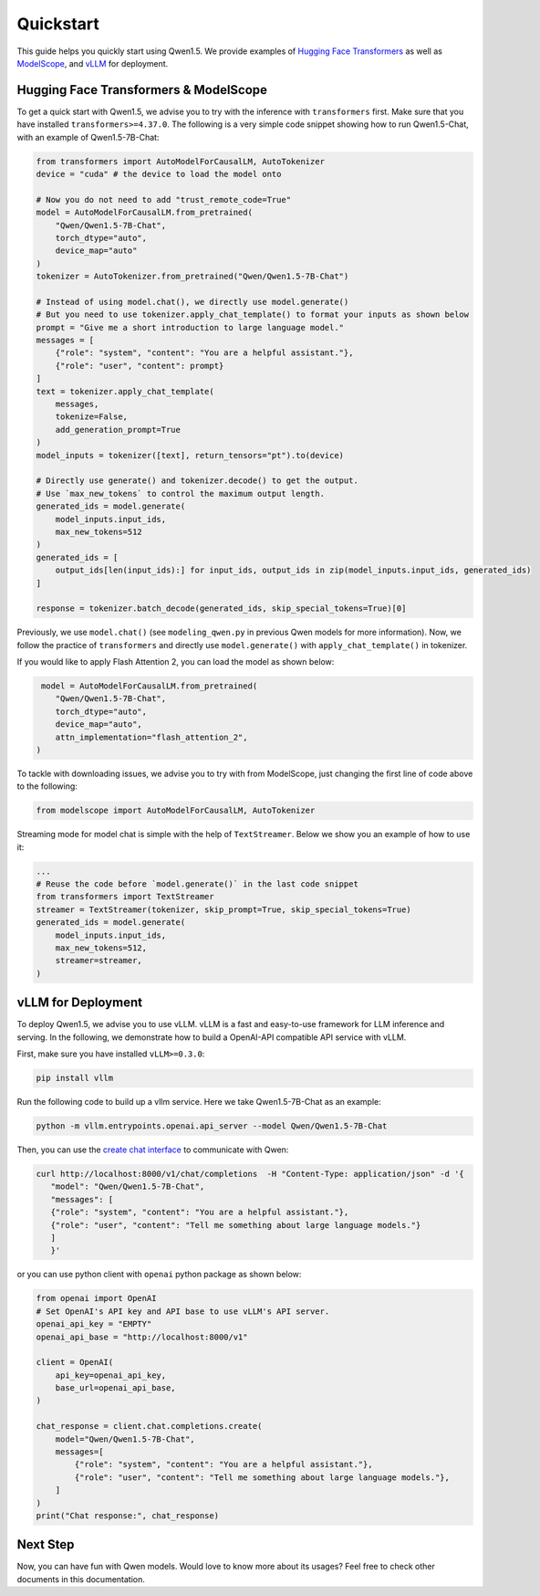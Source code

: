 Quickstart
==========

This guide helps you quickly start using Qwen1.5. We provide examples of
`Hugging Face Transformers <https://github.com/huggingface/transformers>`__ 
as well as `ModelScope <https://github.com/modelscope/modelscope>`__, and 
`vLLM <https://github.com/vllm-project/vllm>`__ for deployment.

Hugging Face Transformers & ModelScope
--------------------------------------

To get a quick start with Qwen1.5, we advise you to try with the
inference with ``transformers`` first. Make sure that you have installed
``transformers>=4.37.0``. The following is a very simple code snippet
showing how to run Qwen1.5-Chat, with an example of Qwen1.5-7B-Chat:

.. code:: python

   from transformers import AutoModelForCausalLM, AutoTokenizer
   device = "cuda" # the device to load the model onto

   # Now you do not need to add "trust_remote_code=True"
   model = AutoModelForCausalLM.from_pretrained(
       "Qwen/Qwen1.5-7B-Chat",
       torch_dtype="auto",
       device_map="auto"
   )
   tokenizer = AutoTokenizer.from_pretrained("Qwen/Qwen1.5-7B-Chat")

   # Instead of using model.chat(), we directly use model.generate()
   # But you need to use tokenizer.apply_chat_template() to format your inputs as shown below
   prompt = "Give me a short introduction to large language model."
   messages = [
       {"role": "system", "content": "You are a helpful assistant."},
       {"role": "user", "content": prompt}
   ]
   text = tokenizer.apply_chat_template(
       messages,
       tokenize=False,
       add_generation_prompt=True
   )
   model_inputs = tokenizer([text], return_tensors="pt").to(device)

   # Directly use generate() and tokenizer.decode() to get the output.
   # Use `max_new_tokens` to control the maximum output length.
   generated_ids = model.generate(
       model_inputs.input_ids,
       max_new_tokens=512
   )
   generated_ids = [
       output_ids[len(input_ids):] for input_ids, output_ids in zip(model_inputs.input_ids, generated_ids)
   ]

   response = tokenizer.batch_decode(generated_ids, skip_special_tokens=True)[0]

Previously, we use ``model.chat()`` (see ``modeling_qwen.py`` in
previous Qwen models for more information). Now, we follow the practice
of ``transformers`` and directly use ``model.generate()`` with
``apply_chat_template()`` in tokenizer. 

If you would like to apply Flash Attention 2, you can load the model as shown below:

.. code:: python

    model = AutoModelForCausalLM.from_pretrained(
       "Qwen/Qwen1.5-7B-Chat",
       torch_dtype="auto",
       device_map="auto",
       attn_implementation="flash_attention_2",
   )

To tackle with downloading issues, we advise you to try with from
ModelScope, just changing the first line of code above to the following:

.. code:: python

   from modelscope import AutoModelForCausalLM, AutoTokenizer

Streaming mode for model chat is simple with the help of
``TextStreamer``. Below we show you an example of how to use it:

.. code:: python

   ...
   # Reuse the code before `model.generate()` in the last code snippet
   from transformers import TextStreamer
   streamer = TextStreamer(tokenizer, skip_prompt=True, skip_special_tokens=True)
   generated_ids = model.generate(
       model_inputs.input_ids,
       max_new_tokens=512,
       streamer=streamer,
   )

vLLM for Deployment
-------------------

To deploy Qwen1.5, we advise you to use vLLM. vLLM is a fast
and easy-to-use framework for LLM inference and serving. In the
following, we demonstrate how to build a OpenAI-API compatible API
service with vLLM.

First, make sure you have installed ``vLLM>=0.3.0``:

.. code:: bash

   pip install vllm

Run the following code to build up a vllm service. Here we take
Qwen1.5-7B-Chat as an example:

.. code:: bash

   python -m vllm.entrypoints.openai.api_server --model Qwen/Qwen1.5-7B-Chat

Then, you can use the `create chat
interface <https://platform.openai.com/docs/api-reference/chat/completions/create>`__
to communicate with Qwen:

.. code:: bash

    curl http://localhost:8000/v1/chat/completions  -H "Content-Type: application/json" -d '{
       "model": "Qwen/Qwen1.5-7B-Chat",
       "messages": [
       {"role": "system", "content": "You are a helpful assistant."},
       {"role": "user", "content": "Tell me something about large language models."}
       ]
       }'

or you can use python client with ``openai`` python package as shown
below:

.. code:: python

   from openai import OpenAI
   # Set OpenAI's API key and API base to use vLLM's API server.
   openai_api_key = "EMPTY"
   openai_api_base = "http://localhost:8000/v1"

   client = OpenAI(
       api_key=openai_api_key,
       base_url=openai_api_base,
   )

   chat_response = client.chat.completions.create(
       model="Qwen/Qwen1.5-7B-Chat",
       messages=[
           {"role": "system", "content": "You are a helpful assistant."},
           {"role": "user", "content": "Tell me something about large language models."},
       ]
   )
   print("Chat response:", chat_response)

Next Step
---------

Now, you can have fun with Qwen models. Would love to know more about
its usages? Feel free to check other documents in this documentation.
